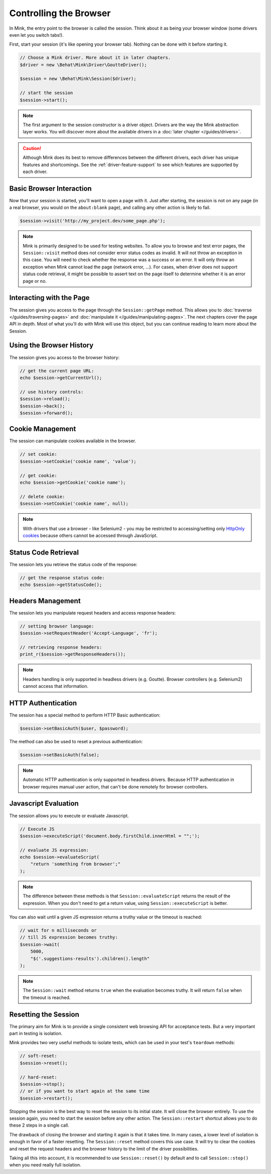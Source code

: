 Controlling the Browser
=======================

In Mink, the entry point to the browser is called the session. Think about
it as being your browser window (some drivers even let you switch tabs!).

First, start your session (it's like opening your browser tab). Nothing can
be done with it before starting it.

.. code-block:: php

    // Choose a Mink driver. More about it in later chapters.
    $driver = new \Behat\Mink\Driver\GoutteDriver();

    $session = new \Behat\Mink\Session($driver);

    // start the session
    $session->start();

.. note::

    The first argument to the session constructor is a driver object. Drivers
    are the way the Mink abstraction layer works. You will discover more
    about the available drivers in a :doc:`later chapter </guides/drivers>`.

.. caution::

    Although Mink does its best to remove differences between the different
    drivers, each driver has unique features and shortcomings. See the :ref:`driver-feature-support`
    to see which features are supported by each driver.

Basic Browser Interaction
-------------------------

Now that your session is started, you'll want to open a page with it. Just
after starting, the session is not on any page (in a real browser, you would
on the ``about:blank`` page), and calling any other action is likely to fail.

.. code-block:: php

    $session->visit('http://my_project.dev/some_page.php');

.. note::

    Mink is primarily designed to be used for testing websites. To allow
    you to browse and test error pages, the ``Session::visit`` method does
    not consider error status codes as invalid. It will not throw an exception
    in this case. You will need to check whether the response was a success
    or an error. It will only throw an exception when Mink cannot load the
    page (network error, ...). For cases, when driver does not support status
    code retrieval, it might be possible to assert text on the page itself
    to determine whether it is an error page or no.

Interacting with the Page
-------------------------

The session gives you access to the page through the ``Session::getPage``
method. This allows you to :doc:`traverse </guides/traversing-pages>` and
:doc:`manipulate it </guides/manipulating-pages>`. The next chapters cover
the page API in depth. Most of what you'll do with Mink will use this object,
but you can continue reading to learn more about the Session.

Using the Browser History
-------------------------

The session gives you access to the browser history:

.. code-block:: php

    // get the current page URL:
    echo $session->getCurrentUrl();

    // use history controls:
    $session->reload();
    $session->back();
    $session->forward();

Cookie Management
-----------------

The session can manipulate cookies available in the browser.

.. code-block:: php

    // set cookie:
    $session->setCookie('cookie name', 'value');

    // get cookie:
    echo $session->getCookie('cookie name');

    // delete cookie:
    $session->setCookie('cookie name', null);

.. note::

    With drivers that use a browser - like Selenium2 - you may be restricted
    to accessing/setting only `HttpOnly cookies`_ because others cannot be
    accessed through JavaScript.

Status Code Retrieval
---------------------

The session lets you retrieve the status code of the response:

.. code-block:: php

    // get the response status code:
    echo $session->getStatusCode();

Headers Management
------------------

The session lets you manipulate request headers and access response headers:

.. code-block:: php

    // setting browser language:
    $session->setRequestHeader('Accept-Language', 'fr');

    // retrieving response headers:
    print_r($session->getResponseHeaders());

.. note::

    Headers handling is only supported in headless drivers (e.g. Goutte).
    Browser controllers (e.g. Selenium2) cannot access that information.

HTTP Authentication
-------------------

The session has a special method to perform HTTP Basic authentication:

.. code-block:: php

    $session->setBasicAuth($user, $password);

The method can also be used to reset a previous authentication:

.. code-block:: php

    $session->setBasicAuth(false);

.. note::

    Automatic HTTP authentication is only supported in headless drivers.
    Because HTTP authentication in browser requires manual user action, that
    can't be done remotely for browser controllers.

Javascript Evaluation
---------------------

The session allows you to execute or evaluate Javascript.

.. code-block:: php

    // Execute JS
    $session->executeScript('document.body.firstChild.innerHtml = "";');

    // evaluate JS expression:
    echo $session->evaluateScript(
        "return 'something from browser';"
    );

.. note::

    The difference between these methods is that ``Session::evaluateScript``
    returns the result of the expression. When you don't need to get a return
    value, using ``Session::executeScript`` is better.

You can also wait until a given JS expression returns a truthy value or the
timeout is reached:

.. code-block:: php

    // wait for n milliseconds or
    // till JS expression becomes truthy:
    $session->wait(
        5000,
        "$('.suggestions-results').children().length"
    );

.. note::

    The ``Session::wait`` method returns ``true`` when the evaluation becomes
    truthy. It will return ``false`` when the timeout is reached.

Resetting the Session
---------------------

The primary aim for Mink is to provide a single consistent web browsing API
for acceptance tests. But a very important part in testing is isolation.

Mink provides two very useful methods to isolate tests, which can be used
in your test's ``teardown`` methods:

.. code-block:: php

    // soft-reset:
    $session->reset();

    // hard-reset:
    $session->stop();
    // or if you want to start again at the same time
    $session->restart();

Stopping the session is the best way to reset the session to its initial
state. It will close the browser entirely. To use the session again, you
need to start the session before any other action. The ``Session::restart``
shortcut allows you to do these 2 steps in a single call.

The drawback of closing the browser and starting it again is that it takes
time. In many cases, a lower level of isolation is enough in favor of a faster
resetting. The ``Session::reset`` method covers this use case. It will try
to clear the cookies and reset the request headers and the browser history
to the limit of the driver possibilities.

Taking all this into account, it is recommended to use ``Session::reset()``
by default and to call ``Session::stop()`` when you need really full isolation.

.. _HttpOnly cookies: http://en.wikipedia.org/wiki/HTTP_cookie#HttpOnly_cookie
